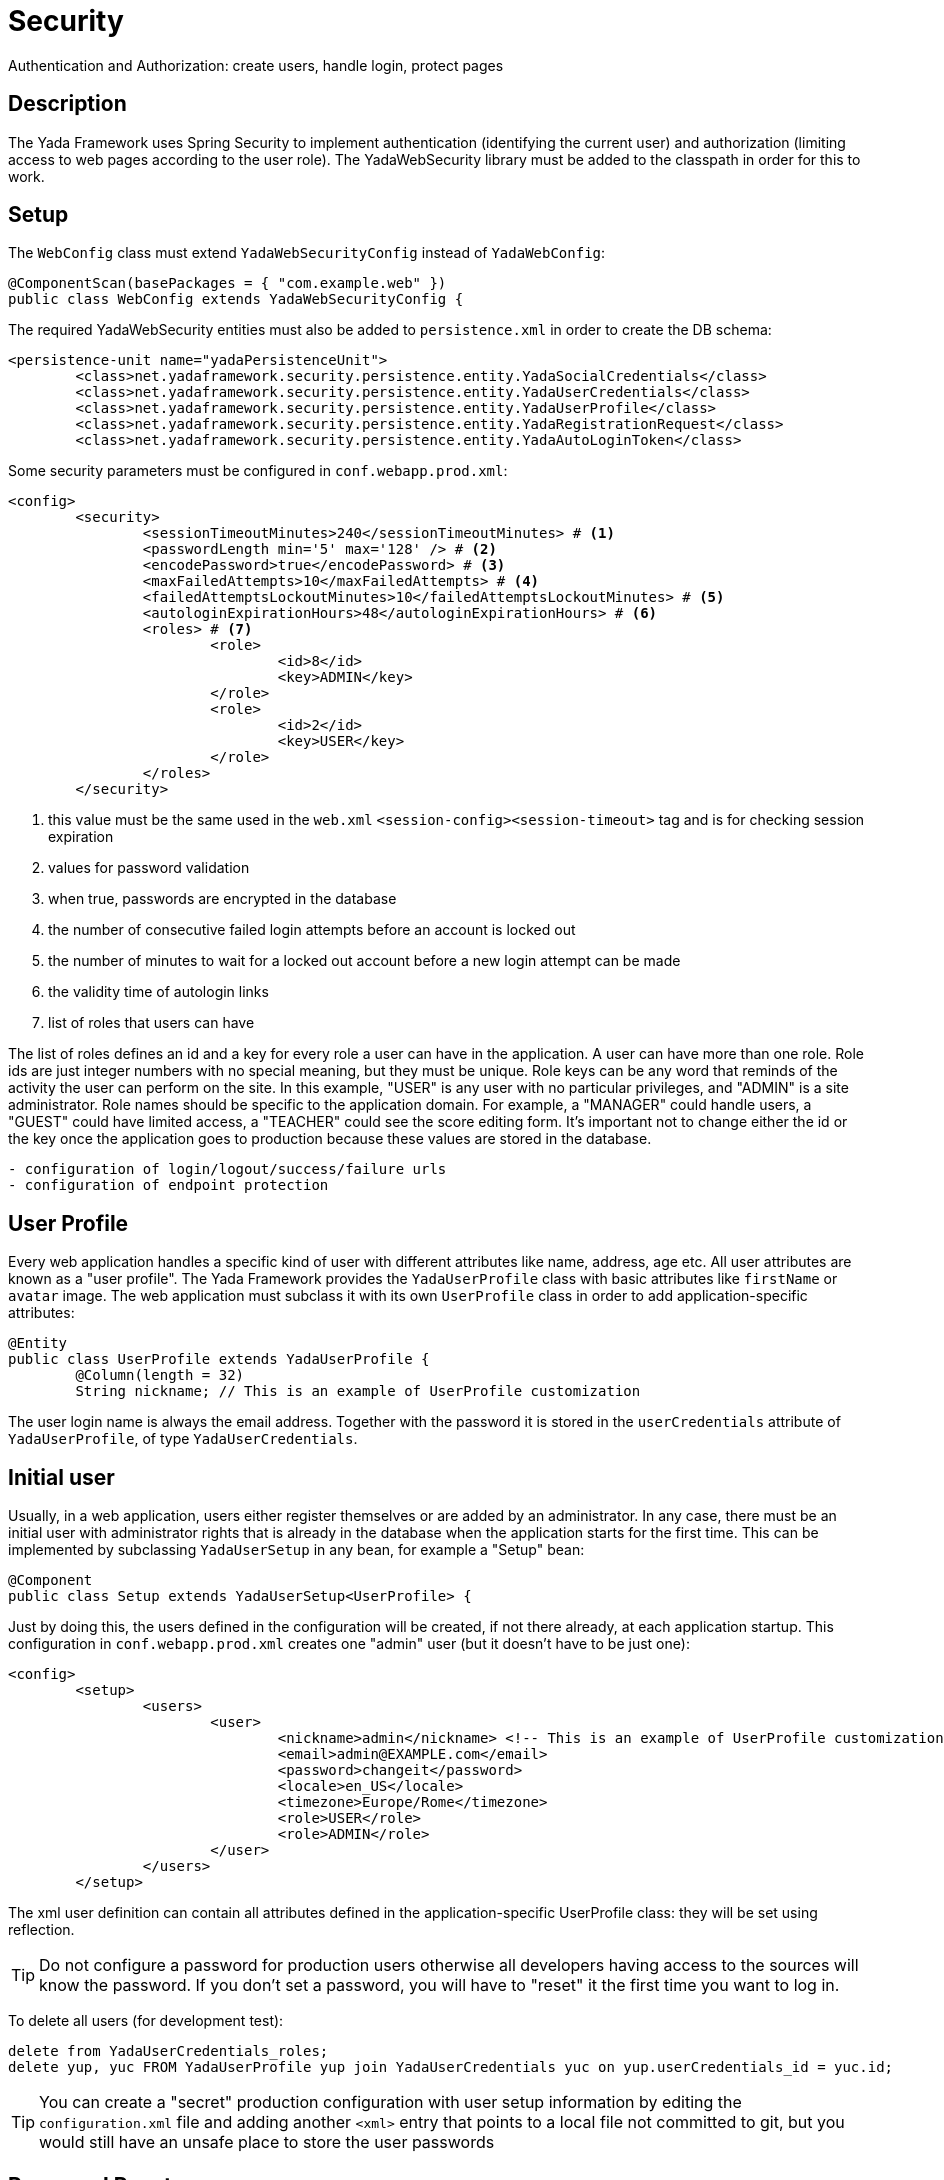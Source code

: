 =  Security
:docinfo: shared

Authentication and Authorization: create users, handle login, protect pages


==  Description

The Yada Framework uses Spring Security to implement authentication
(identifying the current user) and authorization (limiting access to web pages 
according to the user role). The YadaWebSecurity library must be added to the classpath
in order for this to work.

==  Setup

The `WebConfig` class must extend `YadaWebSecurityConfig` instead of `YadaWebConfig`:

[source,java]
----
@ComponentScan(basePackages = { "com.example.web" })
public class WebConfig extends YadaWebSecurityConfig {
----

The required YadaWebSecurity entities must also be added to `persistence.xml` in order to create the DB schema:

[source,xml]
----
<persistence-unit name="yadaPersistenceUnit">
	<class>net.yadaframework.security.persistence.entity.YadaSocialCredentials</class>
	<class>net.yadaframework.security.persistence.entity.YadaUserCredentials</class>
	<class>net.yadaframework.security.persistence.entity.YadaUserProfile</class>
	<class>net.yadaframework.security.persistence.entity.YadaRegistrationRequest</class>
	<class>net.yadaframework.security.persistence.entity.YadaAutoLoginToken</class>
----

Some security parameters must be configured in `conf.webapp.prod.xml`:

[source,xml]
----
<config>
	<security>
		<sessionTimeoutMinutes>240</sessionTimeoutMinutes> # <1>
		<passwordLength min='5' max='128' /> # <2>
		<encodePassword>true</encodePassword> # <3>
		<maxFailedAttempts>10</maxFailedAttempts> # <4>
		<failedAttemptsLockoutMinutes>10</failedAttemptsLockoutMinutes> # <5>
		<autologinExpirationHours>48</autologinExpirationHours> # <6>
		<roles> # <7>
			<role>
				<id>8</id>
				<key>ADMIN</key>
			</role>
			<role>
				<id>2</id>
				<key>USER</key>
			</role>
		</roles>
	</security>
----
<1> this value must be the same used in the `web.xml` `<session-config><session-timeout>` tag and is for checking session expiration
<2> values for password validation
<3> when true, passwords are encrypted in the database
<4> the number of consecutive failed login attempts before an account is locked out
<5> the number of minutes to wait for a locked out account before a new login attempt can be made
<6> the validity time of autologin links
<7> list of roles that users can have

The list of roles defines an id and a key for every role a user can have in the application.
A user can have more than one role.
Role ids are just integer numbers with no special meaning, but they must be unique.
Role keys can be any word that reminds of the activity the user can perform on the site.
In this example, "USER" is any user with no particular privileges, and "ADMIN" is a site administrator.
Role names should be specific to the application domain. For example, a "MANAGER" could handle users, a "GUEST" could have
limited access, a "TEACHER" could see the score editing form.
It's important not to change either the id or the key once the application goes to production because 
these values are stored in the database.

[.todo]
----
- configuration of login/logout/success/failure urls
- configuration of endpoint protection
----

== User Profile

Every web application handles a specific kind of user with different attributes like name, address, age etc.
All user attributes are known as a "user profile".
The Yada Framework provides the `YadaUserProfile` class with basic attributes like `firstName` or `avatar` image.
The web application must subclass it with its own `UserProfile` class in order to add application-specific 
attributes:

[source,java]
----
@Entity
public class UserProfile extends YadaUserProfile {
	@Column(length = 32)
	String nickname; // This is an example of UserProfile customization
----

The user login name is always the email address. Together with the password it is stored in the `userCredentials`
attribute of `YadaUserProfile`, of type `YadaUserCredentials`.

==  Initial user

Usually, in a web application, users either register themselves or are added by an administrator.
In any case, there must be an initial user with administrator rights that is already in the database
when the application starts for the first time.
This can be implemented by subclassing `YadaUserSetup` in any bean, for example a "Setup" bean:

[source,java]
----
@Component
public class Setup extends YadaUserSetup<UserProfile> {
----

Just by doing this, the users defined in the configuration will be created, if not there already,
at each application startup.
This configuration in `conf.webapp.prod.xml` creates one "admin" user (but it doesn't have to be just one):

[source,xml]
----
<config>
	<setup>
		<users>
			<user>
				<nickname>admin</nickname> <!-- This is an example of UserProfile customization -->
				<email>admin@EXAMPLE.com</email>
				<password>changeit</password>
				<locale>en_US</locale>
				<timezone>Europe/Rome</timezone>
				<role>USER</role>
				<role>ADMIN</role>
			</user>
		</users>
	</setup>
----

The xml user definition can contain all attributes defined in the application-specific UserProfile class:
they will be set using reflection.

[TIP]
====
Do not configure a password for production users otherwise
all developers having access to the sources will know the password. If you don't set a password,
you will have to "reset" it the first time you want to log in.
====

To delete all users (for development test):

[source,sql]
----
delete from YadaUserCredentials_roles;
delete yup, yuc FROM YadaUserProfile yup join YadaUserCredentials yuc on yup.userCredentials_id = yuc.id;
----

[TIP]
====
You can create a "secret" production configuration with user setup information by editing the `configuration.xml` file
and adding another `<xml>` entry that points to a local file not committed to git, but you would still have
an unsafe place to store the user passwords
====

==  Password Reset

[.todo]
----
- form to ask password reset
- send password reset email
- form to reset the password
----
 
==  Login page

The login page can either be a full page or a modal, and must contain the login form.

The login form must have a `username` and a `password` field. The form must be submitted 
to the configured `loginProcessingUrl` endpoint via ajax.

[.todo]
----
- failed attempts lockout message
- login error message
- password reset link
- password reveal button
----

The login page/modal can either be opened by clicking on a login link or by requesting a protected url: in the
latter case the request (ajax or not) will be saved and replayed after successful login.

[WARNING] 
====
A POST to a protected url that triggers the login process will be replayed as a GET (this is by
Spring Security design) without the original payload. Never allow a post to a protected url unless the user is logged in already. 
====

[WARNING] 
====
If the login form is not ajax, the submission triggers a full page load and, in case the saved request
was ajax, the response of the ajax request is shown as a full page. This is why the login form must
always be ajax.
====

The login link can either be ajax or normal: 

* Opening a login page with a normal request is trivial
* Opening a modal with a normal request requires landing on some page (usually the home) with a model
parameter that triggers the opening of the embedded login modal
* Opening a login page with an ajax request requires that some element in the page (not the body) has 
the `yadafullPage` class.
* Opening a login modal with an ajax request requires an ajax login link and a controller that returns 
the login modal

The latter case (ajax login link with modal) is the simplest and recommended one.

The login link must be shown only when the
user is not logged in and replaced with the logout link otherwise:

[source,html]
----
<header th:with="loggedIn=${@yadaSecurityUtil.loggedIn()}">
	<a th:unless="${loggedIn}" th:href="@{/loginForm}" class="yadaAjax">
		Login
	</a>
	<a th:if="${loggedIn}" th:href="@{/logout}">
		Logout
	</a>
----

After successful login, the login modal should be closed and any dynamic parts of the page that differ
when a user is logged in should be replaced with the correct version: for example the login link 
should become a logout link.
The easiest way to do so is to reload the entire page, but this can only be done when there is no
unsaved data that needs to be kept. The `yada.reload()` function should do the trick.
Otherwise, some javascript should fetch the new page parts from the server and replace them 
at the correct position.
In both cases this can be done in a yada:successHandler of the login form:

[source,html]
----
<form th:action="@{/loginPost}" yada:successHandler="postLogin" # <1>
	class="yadaAjax" role="form" method="post" id="loginForm">
...
<script th:inline="javascript">
    function postLogin() {
    	const headerUrl = /*[[@{/justTheHeader}]]*/ "unset";
    	yada.ajax(headerUrl, null, function(responseText, $responseHtml) {
    		$("header").replaceWith($("header", $responseHtml)); # <2>
    		$("#myLoginModal").modal("hide"); # <3>
    	});
    }
----
<1> postLogin will be called after successful form submission
<2> the current page header is replaced by the header as seen by logged-in users
<3> the login modal is closed
 
Another option would be, after login, to redirect to some other page. This can be done by configuring the
DefaultTargetUrlAjaxRequest with `"/yadaLoginSuccess?targetUrl=/myOtherUrl/"`.

[TIP] 
====
As said above, a public page should not contain a form that posts to a protected endpoint. Such form
should be shown only to logged-in users. This can be done either by conditionally showing the form
or by placing it on a modal that is opened by clicking on a protected link. For example,
a "save icon" could be an ajax link that returns a protected modal containing the save form.
By clicking on the save icon, the user would first trigger the login process then the save form would be shown
in the modal to the now logged-in user.
====

[WARNING] 
====
Never open from a public page a modal containing a form to a protected page using javascript only because
there won't be a chance to trigger the login process.
====

[.todo]
----
- UserProfileDao
- registration controller: registration
- checking session expiration
- autologin
- yadaLoginSuccess?targetUrl: why use it when you have a login successHandler that can do that?
----



